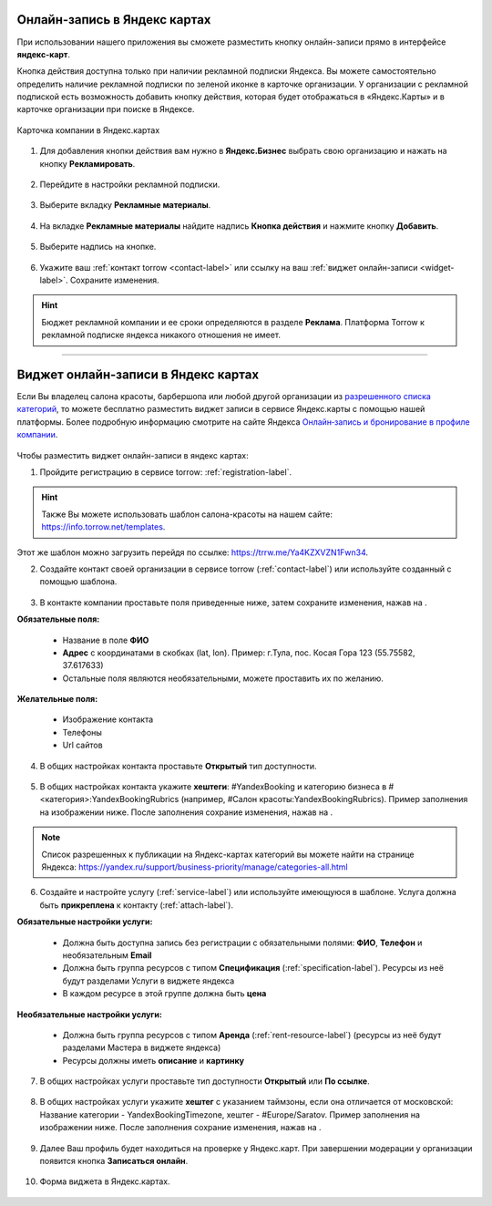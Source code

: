 .. _yandex-label:

============================
Онлайн-запись в Яндекс картах
============================

.. |галка| image:: media/galka.png
    :width: 21
    :alt: alternative text

При использовании нашего приложения вы сможете разместить кнопку онлайн-записи прямо в интерфейсе **яндекс-карт**.

Кнопка действия доступна только при наличии рекламной подписки Яндекса. Вы можете самостоятельно определить наличие рекламной подписки по зеленой иконке в карточке организации. У организации с рекламной подпиской есть возможность добавить кнопку действия, которая будет отображаться в «Яндекс.Карты» и в карточке организации при поиске в Яндексе.

.. figure:: media/yandex/yandex.jpg
    :scale: 90 %
    :alt: alternative text
    :align: center
    
    Карточка компании в Яндекс.картах

1. Для добавления кнопки действия вам нужно в **Яндекс.Бизнес** выбрать свою организацию и нажать на кнопку **Рекламировать**.

.. figure:: media/yandex/yandex1.png
    :scale: 70 %
    :alt: alternative text
    :align: center

2. Перейдите в настройки рекламной подписки.

.. figure:: media/yandex/yandex2.png
    :scale: 45 %
    :alt: alternative text
    :align: center

3. Выберите вкладку **Рекламные материалы**.

.. figure:: media/yandex/yandex3.png
    :scale: 45 %
    :alt: alternative text
    :align: center

4. На вкладке **Рекламные материалы** найдите надпись **Кнопка действия** и нажмите кнопку **Добавить**.

.. figure:: media/yandex/yandex4.png
    :scale: 60 %
    :alt: alternative text
    :align: center

5. Выберите надпись на кнопке.

.. figure:: media/yandex/yandex5.png
    :scale: 45 %
    :alt: alternative text
    :align: center

6. Укажите ваш :ref:`контакт torrow <contact-label>` или ссылку на ваш :ref:`виджет онлайн-записи <widget-label>`. Сохраните изменения.

.. figure:: media/yandex/yandex6.png
    :scale: 70 %
    :alt: alternative text
    :align: center

.. hint:: Бюджет рекламной компании и ее сроки определяются в разделе **Реклама**. Платформа Torrow к рекламной подписке яндекса никакого отношения не имеет.

---------------------------------------

===================================================
Виджет онлайн-записи в Яндекс картах
===================================================

Если Вы владелец салона красоты, барбершопа или любой другой организации из `разрешенного списка категорий`_, то можете бесплатно разместить виджет записи в сервисе Яндекс.карты с помощью нашей платформы.
Более подробную информацию смотрите на сайте Яндекса `Онлайн‑запись и бронирование в профиле компании`_.

.. _`разрешенного списка категорий`: https://yandex.ru/support/business-priority/manage/categories-all.html

.. _`Онлайн‑запись и бронирование в профиле компании`: https://yandex.ru/support/business-priority/manage/booking.html

.. figure:: media/yandex/yandex-beauty1.png
    :scale: 42 %
    :alt: alternative text
    :align: center

Чтобы разместить виджет онлайн-записи в яндекс картах:

1. Пройдите регистрацию в сервисе torrow: :ref:`registration-label`.

.. hint:: Также Вы можете использовать шаблон салона-красоты на нашем сайте: https://info.torrow.net/templates.

.. figure:: media/yandex/yandex-beauty2.png
    :scale: 70 %
    :alt: alternative text
    :align: center

Этот же шаблон можно загрузить перейдя по ссылке: https://trrw.me/Ya4KZXVZN1Fwn34.

2. Создайте контакт своей организации в сервисе torrow (:ref:`contact-label`) или используйте созданный с помощью шаблона.

.. figure:: media/yandex/yandex-beauty3.png
    :scale: 42 %
    :alt: alternative text
    :align: center

3. В контакте компании проставьте поля приведенные ниже, затем сохраните изменения, нажав на |галка|.
   
**Обязательные поля:**

   * Название в поле **ФИО**
   * **Адрес** с координатами в скобках (lat, lon). Пример: г.Тула, пос. Косая Гора 123 (55.75582, 37.617633)
   * Остальные поля являются необязательными, можете проставить их по желанию.

**Желательные поля:**

   * Изображение контакта
   * Телефоны
   * Url сайтов

.. figure:: media/yandex/yandex-beauty4.png
    :scale: 42 %
    :alt: alternative text
    :align: center

4. В общих настройках контакта проставьте **Открытый** тип доступности.

.. figure:: media/yandex/yandex-beauty5.png
    :scale: 42 %
    :alt: alternative text
    :align: center

5. В общих настройках контакта укажите **хештеги**: #YandexBooking и категорию бизнеса в #<категория>:YandexBookingRubrics (например, #Салон красоты:YandexBookingRubrics). Пример заполнения на изображении ниже. После заполнения сохрание изменения, нажав на |галка|.

.. note:: 

    Список разрешенных к публикации на Яндекс-картах категорий вы можете найти на странице Яндекса: https://yandex.ru/support/business-priority/manage/categories-all.html

.. figure:: media/yandex/yandex-beauty6.png
    :scale: 42 %
    :alt: alternative text
    :align: center

6. Создайте и настройте услугу (:ref:`service-label`) или используйте имеющуюся в шаблоне. Услуга должна быть **прикреплена** к контакту (:ref:`attach-label`).

**Обязательные настройки услуги:**

   * Должна быть доступна запись без регистрации с обязательными полями: **ФИО**, **Телефон** и необязательным **Email**
   * Должна быть группа ресурсов с типом **Спецификация** (:ref:`specification-label`). Ресурсы из неё будут разделами Услуги в виджете яндекса
   * В каждом ресурсе в этой группе должна быть **цена**

**Необязательные настройки услуги:**

   * Должна быть группа ресурсов с типом **Аренда** (:ref:`rent-resource-label`) (ресурсы из неё будут разделами Мастера в виджете яндекса)
   * Ресурсы должны иметь **описание** и **картинку**

.. figure:: media/yandex/yandex-beauty7.png
    :scale: 42 %
    :alt: alternative text
    :align: center

7. В общих настройках услуги проставьте тип доступности **Открытый** или **По ссылке**.

.. figure:: media/yandex/yandex-beauty8.png
    :scale: 42 %
    :alt: alternative text
    :align: center

8. В общих настройках услуги укажите **хештег** с указанием таймзоны, если она отличается от московской: Название категории - YandexBookingTimezone, хештег - #Europe/Saratov. Пример заполнения на изображении ниже. После заполнения сохрание изменения, нажав на |галка|.

.. figure:: media/yandex/yandex-beauty9.png
    :scale: 42 %
    :alt: alternative text
    :align: center

9. Далее Ваш профиль будет находиться на проверке у Яндекс.карт. При завершении модерации у организации появится кнопка **Записаться онлайн**.

.. figure:: media/yandex/yandex-beauty1.png
    :scale: 42 %
    :alt: alternative text
    :align: center

10. Форма виджета в Яндекс.картах.

.. figure:: media/yandex/yandex-beauty10.png
    :scale: 42 %
    :alt: alternative text
    :align: center

.. raw:: html
   
   <torrow-widget
      id="torrow-widget"
      url="https://web.torrow.net/app/tabs/tab-search/service;id=103edf7f8c4affcce3a659502c23a?closeButtonHidden=true&tabBarHidden=true"
      modal="right"
      modal-active="false"
      show-widget-button="true"
      button-text="Заявка эксперту"
      modal-width="550px"
      button-style = "rectangle"
      button-size = "60"
      button-y = "top"
   ></torrow-widget>
   <script src="https://cdn-public.torrow.net/widget/torrow-widget.min.js" defer></script>

.. raw:: html

   <script src="https://code.jivo.ru/widget/m8kFjF91Tn" async></script>